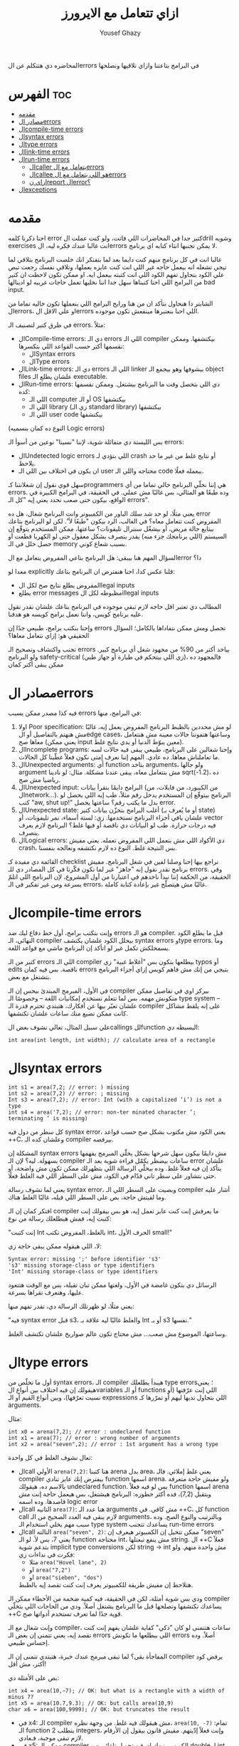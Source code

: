 #+TITLE: ازاي تتعامل مع الايرورز
#+AUTHOR: Yousef Ghazy
#+OPTIONS: toc:nil

المحاضره دي هتتكلم عن الerrors في البرامج بتاعتنا وازاي نلاقيها ونصلحها

* الفهرس :toc:
- [[#مقدمه][مقدمه]]
- [[#مصادر-الerrors][مصادر الerrors]]
- [[#الcompile-time-errors][الcompile-time errors]]
- [[#الsyntax-errors][الsyntax errors]]
- [[#الtype-errors][الtype errors]]
- [[#الlink-time-errors][الlink-time errors]]
- [[#الrun-time-errors][الrun-time errors]]
  - [[#الcaller-يتعامل-مع-الerrors][الcaller يتعامل مع الerrors]]
  - [[#الcallee-هو-اللي-يتعامل-مع-الerrors][الcallee هو اللي يتعامل مع الerrors]]
  - [[#ازاي-نreport-الerror][ازاي نreport الerror؟]]
- [[#الexceptions][الexceptions]]

* مقدمه
احنا ذكرنا كلمه error كتير جدا في المحاضرات اللي فاتت، ولو كنت عملت الdrill وشويه exercises انت غالبا عندك فكره ليه، الerrors لا يمكن تجنبها انثاء كتابه اي برنامج.

غالبا انت في كل برنامج منهم كنت دايما بعد لما بتفتكر انك خلصت البرنامج بتلاقي لما تيجي تشغله انه بيعمل حاجه غير اللي انت كنت عايزه يعملها، وتلاقي نفسك رجعت تبص علي الكود بتحاول تفهم الكود اللي انت كتبته بيعمل ايه. او ممكن تكون لاحظت ان كتير من البرامج اللي احنا كتبناها سهل جدا اننا نخليها تعمل حاجات غريبه لو ادينالها bad input.

الشابتر دا هنحاول نتأكد ان من هنا ورايح البرامج اللي بنعملها تكون خاليه تماما من الerrors، او علي الاقل الerrors اللي احنا بنعتبرها مينفعش تكون موجوده.

في طرق كتير لتصنيف الـ errors. مثلاً:
- الCompile-time errors: دي الـ errors اللي الـ compiler بيكتشفها. وممكن نقسمها أكتر حسب القواعد اللي بتكسرها:
  * الSyntax errors
  * الType errors
- الLink-time errors: دي الـ errors اللي الـ linker بيشوفها وهو بيجمع الـ object files علشان يطلع الـ executable.
- الRun-time errors: دي اللي بتحصل وقت ما البرنامج بيشتغل. وممكن نقسمها كده:
  * اللي الـ computer أو الـ OS بيكتشفها
  * اللي الـ library (زي الـ standard library) بيكتشفها
  * اللي الـ user code بيكتشفها
(النوع ده كمان بنسميه Logic errors)

بس الليستة دي متفائلة شوية، لإننا "نسينا" نوعين من أسوأ الـ errors:
- الUndetected logic errors اللي بتؤدي لـ crash أو نتايج غلط من غير ما حد يلاحظ.
- ان يكون في اختلاف بين اللي الـ user محتاجه واللي الـ code بيعمله فعلًا.


سهل قوي نقول إن شغلانتنا كـprogrammers هي إننا نخلّي البرنامج خالي تماما من أي errors. وده طبعًا هو المثالي، بس غالبًا مش عملي. في الحقيقة، في البرامج الكبيرة في الواقع، بيكون حتى صعب نحدد يعني إيه "كل الـ errors".

يعني مثلًا، لو حد شد سلك الباور من الكمبيوتر وانت البرنامج شغال، هل ده error المفروض كنت تتعامل معاه؟
في الغالب، الرد بيكون "طبعًا لأ".
لكن لو البرنامج بتاعك بيتابع حالة مريض، أو بيشغّل سنترال تليفونات؟
ساعتها، ممكن المستخدم يتوقّع إن السيستم (اللي برنامجك جزء منه) يقدر يتصرف بشكل معقول حتى لو الكهربا قطعت أو حصل خلل في الـ memory بسبب شعاع كوني.

السؤال المهم هنا بيبقى:
هل البرنامج بتاعي المفروض يتعامل مع الerror دا؟

معدا لو explicitly قلنا عكس كدا، احنا هنفترض ان البرنامج بتاعك:
- المفروض يطلع نتايج صح لكل الlegal inputs
- يطلع error messages مظبوطه لكل الillegal inputs


المطالب دي تعتبر اقل حاجه لازم تبقي موجوده في البرنامج بتاعك علشان نقدر نقول عليه برنامج كويس، واننا نعمل برامج كويسه هو هدفنا.

وإحنا بنكتب برامج، طبيعي جدًا إن errors تحصل ومش ممكن نتفاداها بالكامل؛ السؤال الحقيقي هو: إزاي نتعامل معاها؟

تجنب واكتشاف وتصحيح الـ errors بياخد أكتر من 90% من مجهود شغل أي برنامج كبير.
ولو البرنامج safety-critical (زي اللي بيتحكم في طيارة أو جهاز طبي)، فالمجهود ده ممكن يبقى أكتر كمان

* مصادر الerrors
فيه كذا مصدر ممكن يسبب errors في البرامج، منها:
1. اولا Poor specification: لو مش محددين بالظبط البرنامج المفروض يعمل إيه، غالبًا مش هنهتم بالتفاصيل أو الedge cases، وساعتها هتفوتنا حالات معينة مش هنتعامل معاها صح (يعني ممكن input معين يبوّظ الدنيا أو يدي نتايج غلط).
2. الIncomplete programs: وإحنا شغالين على البرنامج، طبيعي يبقى فيه حالات لسه ما تعاملناش معاها. ده عادي. المهم إننا نعرف إمتى نكون فعلاً غطّينا كل الحالات.
3. الUnexpected arguments: أي function بتاخد arguments، ولو جالها argument مش بنتعامل معاه، يبقى عندنا مشكلة. مثال: لو نادينا sqrt(-1.2)، ده رياضيا مش صح.
4. الUnexpected input: البرامج دايمًا بتقرأ بيانات (من الكيبورد، من فايلات، من الnetwork...). البرنامج بيتوقّع إن المستخدم يدخل رقم مثلاً، طب إيه اللي يحصل لو كتب "aw, shut up!" بدل ما يكتب رقم؟ ساعتها يحصل error.
5. الUnexpected state: أغلب البرامج بتخزّن بيانات كتير (أو ما يُعرف بـ state) علشان باقي أجزاء البرنامج تستخدمها. زي: لستة أسماء، نمر تليفونات، أو vector فيه درجات حرارة. طب لو البيانات دي ناقصة أو فيها غلط؟ البرنامج لازم يعرف يتصرف.
6. الLogical errors: دي الأكواد اللي مش بتعمل اللي المفروض تعمله. يعني مفيش crash، بس النتيجة غلط. النوع ده لازم نكتشفه ونعالجه بنفسنا.


القائمة دي مفيدة كـ checklist نراجع بيها إحنا وصلنا لفين في شغل البرنامج.
مفيش برنامج نقدر نقول إنه "جاهز" غير لما نكون فكّرنا في كل المصادر دي للـ errors.
وفي الحقيقة، من الحكمة إننا نبدأ ناخدهم في اعتبارنا من أول المشروع، لإن البرنامج اللي اتلمّ بسرعة ومن غير تفكير في الـ errors، غالبًا مش هيتصلّح غير بإعادة كتابة كاملة.


* الcompile-time errors
وإنت بتكتب برامج، أول خط دفاع ليك ضد errors هو الـ compiler. قبل ما يطلع الكود النهائي، الـ compiler بيحلل الكود علشان يكتشف syntax errors وtype errors. وما يسمحلكش تكمل غير لو اتأكد إن البرنامج ماشي مع قواعد اللغة.

كتير من الـ errors اللي الـ compiler بيطلعها بتكون بس "أغلاط غبية" زي typos أو edits ناقصة.
بس فيه كمان errors بتيجي من إنك مش فاهم كويس إزاي أجزاء البرنامج بتشتغل مع بعض.

في الأول، المبرمج المبتدئ بيحس إن الـ compiler بيركز اوي في تفاصيل ممكن متكونش مهمه.
بس لما تتعلم تستخدم إمكانيات اللغة – وخصوصًا الـ type system – علشان تعبّر بيها عن أفكارك، هتبتدي تحترم قدرة الـ compiler على إنه يلقط مشاكل كانت ممكن تضيع منك ساعات علشان تكتشفها.

علي سبيل المثال، تعالي نشوف بعض الcallings للfunction البسيطه دي:

#+begin_src C++
int area(int length, int width); // calculate area of a rectangle
#+end_src

* الsyntax errors

#+begin_src C++
int s1 = area(7,2; // error: ) missing
int s2 = area(7,2) // error: ; missing
Int s3 = area(7,2); // error: Int (with a capitalized ’i’) is not a type
int s4 = area('7,2); // error: non-ter minated character ’; terminating ’ is missing)
#+end_src

كل سطر من دول فيه syntax error، يعني الكود مش مكتوب بشكل صح حسب قواعد ++C، وعلشان كده الـ compiler بيرفضه.

المشكلة إن syntax errors مش دايمًا بيكون سهل شرحها بشكل يخلّي المبرمج يفهمها بسهولة.
ليه؟ لإن الـ compiler ساعات بيضطر يكمّل قراءة شوية بعد الـ error علشان يتأكد إن فيه فعلاً غلط.
وده بيخلّي الرسالة اللي بتظهرلك ممكن تكون مش واضحة، أو حتى بتشاور على سطر تاني قدّام في الكود، مش على السطر اللي فيه الغلط فعلًا.

يعني لما تشوف رسالة syntax error، وبصيت على السطر اللي الـ compiler أشار عليه وما لقيتش حاجة،
بص على السطر اللي قبله، غالبًا الغلط هناك.

افتكر كمان إن الـ compiler ما يعرفش إنت كنت عايز تعمل إيه، هو بس بيقولك إنت كتبت إيه، فمش هيطلعلك رسالة من نوع:

"إنت كتبت Int بالغلط، المفروض تكتب int، الحرف الأول small!"

لا، اللي هيقوله ممكن يبقى حاجة زي:

#+begin_src text
Syntax error: missing ';' before identifier 's3'
's3' missing storage-class or type identifiers
'Int' missing storage-class or type identifiers
#+end_src

الرسائل دي بتكون غامضة في الأول، ولغتها ممكن تبان تقيلة،
بس مع الوقت هتتعود عليها، وهتعرف تقراها بسرعة.

يعني مثلًا، لو ظهرتلك الرسالة دي، تقدر تفهم منها:

"فيه syntax error قبل s3، والغلط غالبًا ليه علاقة بـ Int أو بـ s3 نفسها."

وساعتها، الموضوع مش صعب... مش محتاج تكون عالم صواريخ علشان تكتشف الغلط.

* الtype errors
أول ما تخلّص من syntax errors، الـ compiler هيبدأ يطلعلك type errors؛ يعني هيقولك إن فيه اختلاف بين أنواع الvariables أو الـ functions اللي إنت عرّفتها (أو نسيت تعرّفها)، وبين أنواع القيم أو الـ expressions اللي بتحاول تديها ليهم أو تمرّرها كـ arguments.

مثال:

#+begin_src C++
int x0 = arena(7,2); // error : undeclared function
int x1 = area(7); // error : wrong number of arguments
int x2 = area("seven",2); // error : 1st argument has a wrong type
#+end_src

تعال نشوف الغلط في كل واحدة:
- الcall الأولي ~arena(7,2)~:
  هنا كتبنا arena بدل area، يعني غلط إملائي. فالـ compiler بيفترض إنك عايز تنادي function اسمها arena.
  ولو مفيش حاجة متعرفة بالاسم ده، هيقولك undeclared function.
  بس لو فيه فعلاً function اسمها arena وبتقبل (7,2)، فده أكثر خطوره:
  البرنامج هيشتغل، بس هيعمل حاجة إنت مش قاصدها. وده اسمه logic error
- الcall التانيه ~area(7)~:
  هنا عدد الـ arguments مش كافي. في ++C، كل function call لازم يبقى فيه العدد الصحيح من الـ arguments، وبالترتيب والنوع الصح.
  وده سبب مهم يخلي استخدام الـ type system يساعدك تتجنب run-time errors
- الcall التالته ~area("seven", 2)~:
  ممكن تتخيل إن الكمبيوتر هيعرف إن "seven" يعني 7، بس لأ.
  لو الـ function محتاجة int، مش ينفع تبعتلها string.
  ال ++C فعلاً بتدعم شوية implicit type conversions لكن string → int مش واحدة منهم.
  ولو فكرت في نداءات زي:
  + مثلا ~area("Hovel lane", 2)~
  + او ~area("7,2")~
  + او ~area("sieben", "dos")~
  هتلاحظ إن مفيش طريقة للكمبيوتر يعرف إنت كنت تقصد إيه بالظبط.


ودي بس شوية أمثلة، لكن في الحقيقة، فيه كمية ضخمة من الأخطاء ممكن الـ compiler يساعدك تكتشفها وتصلحها قبل ما البرنامج يشتغل أصلاً.
ودي من الحاجات اللي بتخلّي ++C قوية جدًا لما تعرف تستخدم أدواتها صح.

وإنت شغال مع الـ compiler، ساعات هتتمنى لو كان "ذكي" كفاية علشان يفهم إنت كنت تقصد إيه،
يعني تتمنى إن بعض الـ errors اللي بيطلعها ما تكونش errors أصلاً.
وده إحساس طبيعي.

المفاجأة بقى؟ لما تبقى مبرمج عندك خبرة، هتبتدي تتمنى إن الـ compiler يرفض كود أكتر، مش أقل!

بص على الأمثلة دي:

#+begin_src C++
int x4 = area(10,−7); // OK: but what is a rectangle with a width of minus 7?
int x5 = area(10.7,9.3); // OK: but calls area(10,9)
char x6 = area(100,9999); // OK: but truncates the result
#+end_src

- في x4:
  الـ compiler مش هيقولك فيه غلط. من وجهة نظره، ~area(10, -7)~ تمام:
  الـ function بتطلب 2 integers، وإنت فعلاً إدّيتهم.
  مفيش قانون بيقول إن الأرقام لازم تبقى موجبة، فـعادي.
- في x5:
  ممكن الـ compiler الكويس ينبهك إن فيه تحويل تلقائي من double لـ int، وده معناه إن 10.7 بقت 10، و9.3 بقت 9.
  بس حسب قواعد اللغة، التحويل ده مسموح، فالـ compiler ما يقدرش يرفض الكود.
  لو إنت فعلًا ناوي تعمل narrowing conversion، يفضل تكتبه صراحة وتعمل explicit converstion.
- في x6:
  الـ result من area(100,9999) ممكن تبقى كبيرة جدًا علشان تتخزن في variable من نوع char، فهيحصلها truncation، وبرضه compiler مش هيسألك.


ومع الوقت والخبرة، هتعرف إزاي تستفيد من قدرات الـ compiler في اكتشاف الأخطاء.

لكن خد بالك:
مجرد إن البرنامج "compiled بنجاح" مش معناه إنه شغال صح.
وحتى لو اشتغل، غالبًا هيطلع نتايج غلط لحد ما تكتشف الlogical errors اللي فيه.

وفيه أدوات تانية بتساعد إنها تكتشف حاجات ممكن تكون مش مخالفة لقوانين اللغة، بس إحنا كمبرمجين بنحب نعتبرها غلط.

وأغلب الأدوات دي بتبقى domain-specific، يعني مفيدة في أنواع معينة من البرامج.
من الأمثلة على كده أدوات بتنفّذ قواعد [C++ Core Guidelines]، ودي أدوات قوية بتساعدك تكتب كود أنضف وأأمن.

* الlink-time errors
أي برنامج بيتكوّن من كذا جزء متكامل، كل جزء منهم بيتعمله compile لوحده، وده اللي بنسميه translation unit أو module.

كل function في البرنامج لازم تكون:
- معمولها declaration بنفس الـ type (يعني نفس نوع القيمة اللي بترجعها ونفس أنواع الـ arguments) في كل مكان بتستخدم فيه.
- وكمان لازم يكون ليها تعريف (definition) واحد بس في البرنامج كله.

لو أي واحدة من القاعدتين دي اتكسرت، الـ linker هيطلع error.


#+begin_src C++
int area(int length, int width); // declaration for a function that calculates the area of a rectangle
int main() {
    int x = area(2, 3);  // function call
}
#+end_src

الكود اللي فوق هيشتغل في الـ compiler عادي، بس وقت الـ linking هيطلع error بيقول إن مفيش تعريف للـ ~()area~.

عشان الكود يشتغل تمام، لازم يكون فيه تعريف حقيقي للـ ~()area~ ، بالشكل ده مثلًا:

#+begin_src C++
int area(int length, int width); // function declaration

int area(int x, int y) { // function definition
    return x * y;
}

int main() {
    int x = area(2, 3);  // function call
}
#+end_src

خلي بالك: لازم يكون نفس الاسم ونفس الأنواع بالظبط.

ودي امثله علي بعض الdefinitions اللي مش هتنفع:

#+begin_src C++
double area(double x, double y) { ... }    // wrong return type
int area(int x, int y, char unit) { ... }  // wrong number of arguments
#+end_src

ملاحظة مهمة:

لو كتبت اسم function غلط، غالبًا مش هتستنى لحد الـ linker يطلعلك الغلط. الـ compiler نفسه هيقولك إنك بتحاول تستدعي function مش متصرّح عنها، وده كويس لأنه بيخلّي الغلط يتكشف بدري وأسهل في التصليح.

نفس القواعد اللي فوق دي مش بس للـ functions، لكن كمان لأي حاجة تانية في البرنامج زي:
- المتغيرات (variables)
- الأنواع (types)

لازم يكون فيه تعريف واحد بس لكل اسم، لكن ممكن يكون فيه تصريحات كتير بشرط إنها كلها تكون متطابقة.

في المستقبل هنتكلم اكتر عن الdeclarations والdefinitions


* الrun-time errors
بمجرد ما تخلّص من أخطاء الـ compiler والـ linker، البرنامج هيبدأ يشتغل.
بس في العادة، اللي بيحصل بعدها واحد من حاجتين:
- يا إما البرنامج مبيطلعش أي output
- يا إما الـ output اللي بيطلع غلط

وده ممكن يحصل لأسباب كتير:

ممكن تكون فاهم منطق البرنامج غلط أو كتبت كود غير اللي كنت متخيله أو يمكن عملت غلطة بسيطة في شرط if مثلًا أو حاجة مشابهة

النوع ده من الأخطاء بنسميه logic error، وده بيكون من أصعب أنواع الأخطاء في الاكتشاف والإصلاح،
لأن في المرحلة دي، الكمبيوتر بيعمل بالظبط اللي إنت طلبته منه، المشكلة إن اللي إنت طلبته ماكانش هو اللي إنت كنت "تقصد" تعمله.

دلوقتي دورك كمبرمج إنك تفهم إيه اللي كتبته غلط، رغم إنك كنت فاكر إنك كتبته صح.
وساعات بتكتشف الأخطاء، بس مش دايمًا بتبقى عارف تتعامل معاها إزاي وقت التشغيل.

علي سبيل المثال:

#+begin_src C++
int area(int length, int width) {
// calculate area of a rectangle
    return length∗width;
}
int framed_area(int x, int y) {
// calculate area within frame
    return area(x - 2,y - 2);
}
void test(int x, int y, int z) {
    int area1 = area(x,y);
    int area2 = framed_area(1,z);
    int area3 = framed_area(y,z);
    double ratio = static_cast<double>(area1)/area3; // convert to double to get floating-point division
    // ...
}

int main() {
    test(-1, 2, 3);
}
#+end_src

هنا احنا عملنا شويه functions بسيطه جدا، الأولي area بتحسن الarea بتاعه مستطيل معين بمعلوميه طوله وعرضه، التانيه بتحسب الarea بتاعه مستطيل حواليه فريم سمكه 2، وبرضو بتحسبه بمعلوميه طوله وعرضه.

الfunction التالته مش بتعمل حاجه غير انها بتستخدم الfunctions دول وتحسب بيهم شويه قيم، وزي ما احنا عارفين ان قسمه integer مع integer هتطلع integer ولو في اي حاجه بعد العلامه العشريه هتتشال، علشان كدا حولنا area1 لdouble.

احنا عملنا دا في function خاصه بيها وسميناها test ومحطيناهاش في الmain مخصوص علشان نخلي المشكله اصعب واكثر غموضا للhuman reader واصعب علي الcompiler انه يلقطها.

لو جينا نشغل البرنامج دا هيحصل مشاكل كتير:

اول هتلاقي ان القيم اللي دخلناها علي test هتؤدي لقيم سالبه، القيم السالبه دي المفروض بتمثل مساحات، يعني عندك مثلا area1 هتبقي 2- وarea2 هتبقي ب 1-، هل المفروض اننا نقبل القيم دي؟

طبعا الاجابه هتبقي لأ. طب نحل دا ازاي؟

ممكن تقول ان الحل هو اننا نغير القيم اللي بندخلها علي test ونبدلها بقيم منطقيه اكتر، وفعلا دا هيحل المشكله بس افرض لو كنا مش احنا اللي متحكمين في الinput للfunctions دي؟ افرض كنا بنخلي اليوزر هو اللي يدخل الinput.

طب افرض ان الfunctions دي مكناش بنكتبها لنفسنا اصلا وكنا مثلا شغالين علي library مثلا وفي حد تاني هو اللي بيستخدم الfunctions دي؟

هنا الاجابه هتبدأ توضح شويه وهي اننا محتاجين تيكنيك يسمحلنا نرفض القيم الغلط دي ونرجع errors منطقيه توضح ان القيم اللي احنا بنحاول ندخلها علي الfunctions دي غلط وهؤدي لمساحه بالسالب.

بس السؤال الأهم هنا هو ازاي هنرفض القيم دي؟ هل المفروض الfunctions هي اللي تتأكد ان القيم اللي داخله ليها "صح" وترفض اي قيم "غلط"؟ ولا المفروض ان واحنا بننادي علي الfunctions نتأكد اننا بندخلها قيم "صح"؟

بس قبل ما نجاوب علي الأسئله دي، بص احنا بنحسب الratio ازاي:

#+begin_src C++
double ratio = double(area1) / area3;
#+end_src

قد تبدو عمليه حسابيه بسيطه وبريئه خالص، لو انت شايفها كدا بص تاني، area3 هتبقي بصفر، احنا هنا بنقسم علي صفر. وده هيخلي الكمبيوتر يوقف تنفيذ البرنامج ويطلع hardware-detected error بerror message مش مفهومه كدا ليها علاقه بالhardware.

دي نوعيه الerrors اللي انت --او اليوزر-- هتحتاج تتعامل معاها وانت بتستخدم البرنامج لو مخدتش بالك واتعاملت بشكل كويس مع الrun-time errors في الكود بتاعك.

عندنا حلين للتعامل مع الـ bad arguments في area():
- يا إما اللي بيستدعي الدالة هو اللي يتحمل مسؤولية التأكد من صحة القيم قبل ما يبعتها (the caller deals with the errors).
- يا إما الدالة نفسها (area) هي اللي تتأكد من القيم وتتصرف لو فيها حاجة غلط (the callee deals with the error).

** الcaller يتعامل مع الerrors
تعالي نجرب اول حل، وهو انك تخلي اللي بيستخدم الfunction هو اللي بيتعامل مع الerrors، وده هيبقي الحل اللي احنا مجبرين علي في حاله مثلا ان area كانت function في library ما واحنا مش قادرين نعدل عليها لسبب ما.

انك تحمي الcalls بتاعه area في test من الbad input نوعا ما سهل:

#+begin_src C++
if (x <= 0)
    throw std::runtime_error("non−positive x");
if (y <= 0)
    throw std::runtime_error("non−positive y");
int area1 = area(x, y);
#+end_src

السؤال هو هنعمل ايه في حاله اننا بنحاول ندخل bad input؟ هنا احنا قررنا نعمل throw لruntime_error من الstandard library، اللي بيحصل لما بتعمل كدا ان البرنامج بيterminate بsystem error message زائد الerror message اللي في الstring اللي انت بتدخله كargument. لو عايز تكتب الerror message الخاصه بيك، او تعمل حاجه تانيه غير انك تterminate البرنامج بerror message، لازم تعمل catch للthrow دي وهنشوف بعد كدا يعني ايه وازاي.

لو محتجناش اننا نطبع error message مختلفه لكل argument كان ممكن نعملها بالشكل دا:

#+begin_src C++
if (x <= 0 || y <= 0)
	throw std::runtime_error("non positve area() argument");
int area1 = area(x, y);
#+end_src

علشان نتأكد ان ()area مش بيخشلها اي arguments غلط هنحتاج نتأكد ان calls بتاعه ()framed_area تبقي اكبر من 2، وساعتها هيبقي الكود شكله كدا:

#+begin_src C++
if (x <= 0 || y <= 0)
	throw std::runtime_error("non positve area() argument");
int area1 = area(x, y);

if (z <= 2)
	throw std::runtime_error("non−positive 2nd area() argument called by framed_area()")
int area2 = framed_area(1,z);

if (y <= 2 || z <= 2)
	throw std::runtime_error("non−positive area() argument called by framed_area()")
int area3 = framed_area(y,z);

double ratio = static_cast<double>(area1)/area3; // convert to double to get floating-point division
#+end_src

غير ان الكود دا فوضاوي جدا، هو كمان فيه خطأ جوهري، وهو اننا علشان نكتب الكود دا احنا محتاجين نبقي عارفين الimplementation بتاع framed_area وانها بتطرح 2 من الx والy قبل ما تدخلهم علي ()area كlength وwidth.

بس احنا في الطبيعي المفروض منبقاش عارفين دا! زي ما قلنا الfunctions لازم تكون abstract قدر الامكان، وغير كدا افرض حد قرر يعدل framed_area علشان تطرح 1 بدل 2، ساعتها احنا هنروح نشوف كل call لframed_area ونروح علي الerror checking بتاعها ونغيره ل1 بدل 2، وكمان 2 في الحاله دي تعتبر مثال علي الmagic constants، خلينا ندي اسم للقيمه اللي بتتطرح من framed_area

#+begin_src C++
constexpr int 2 = 2;
int framed_area(int x, int y) {
// calculate area within frame
    return area(x−frame_width,y−frame_width);
}
#+end_src

وبعدها ممكن نستخدم الأسم دا واحنا بنحمي الcalls بتاعه framed_area بعد كدا:

#+begin_src C++
if (x <= 0 || y <= 0)
	throw std::runtime_error("non positve area() argument");
int area1 = area(x, y);

if (1 − frame_width <= 0 || z − frame_width <= 0)
    error("non−positive argument for area() called by framed_area()");
int area2 = framed_area(1,z);

if (y − frame_width <= 0 || z − frame_width <= 0)
    error("non−positive argument for area() called by framed_area()");
int area3 = framed_area(y,z);

double ratio = static_cast<double>(area1)/area3; // convert to double to get floating-point division
#+end_src

بص كدا علي الكود دا، هل انت شايفه شكله حلو؟ سهل القرائه؟ انا بصراحه شايفه قبيح جدا، احنا بس علشان نعالج مشكله ان area يخلها arguments غلط، احنا ضربنا عدد السطور في 3، وكمان عملنا expose لimplementation detail في framed_area، اكيد لازم يكون في طريقه احسن من كدا

** الcallee هو اللي يتعامل مع الerrors
لو عايزين نتcheck لو الarguments valid جوا الfunctions نفسها فالموضوع سهل:

#+begin_src C++
int framed_area(int x, int y) {
// calculate area within frame
    constexpr int frame_width = 2;
	if (x <= frame_width || y <= frame_width)
		throw std::runtime_error("non−positive argument for area() called by framed_area()");
    return area(x - frame_width, y - frame_width);
}
#+end_src

دا احسن بكتير، وبكده احنا مش محتاجين نكتب test لكل مره ننادي فيها علي framed_area، لأن لو الfunction دي فعلا مفيده، ممكن نبص نلاقي في مشروع كبير احنا بنستخدمها مئات المرات عادي، مش هنقعد كل مره نcheck الarguments بتاعتها قبل ما نستخدمها.

وكمان هتلاقي اننا بنعمل encapsulation محترم للimplementation details بتاعه الfunction ومش محتاجين نexpose الframe_width خلاص.

تعالي نعمل نفس الكلام في ~()area~:

#+begin_src C++
int area(int length, int width) {
// calculate area of a rectangle
	if (length <= 0 || width <= 0)
		throw std::runtime_error("non positve area() argument");
    return length∗width;
}
#+end_src

الحقيقه ان بعد لما عملنا كدا احنا معدناش مضطرين اننا نحط الcheck بتاعنا في framed_area الا لو كنا عايزين error message خاصه بيها توضح اكتر المشكله حصلت فين بظبط.

ويبقي الكود الاخير كدا:

#+begin_src C++
int area(int length, int width) {
// calculate area of a rectangle
	if (length <= 0 || width <= 0)
		throw std::runtime_error("non positve area() argument");
    return length∗width;
}
int framed_area(int x, int y) {
// calculate area within frame
    return area(x - 2,y - 2);
}
void test(int x, int y, int z) {
    int area1 = area(x,y);
    int area2 = framed_area(1,z);
    int area3 = framed_area(y,z);
    double ratio = static_cast<double>(area1)/area3; // convert to double to get floating-point division
    // ...
}

int main() {
    test(-1, 2, 3);
}
#+end_src

انك تتcheck من arguments جوا الfunction واضح انه ابسط بكتير، طيب ليه الناس مش دايمًا بتعمل كده؟ الإهمال في error handling سبب، والsloppiness سبب تاني، بس فيه أسباب محترمه كمان:
- مش بنقدر نعدل على function definition: الfunction في library مينفعش نغيرها. يمكن غيرك بيستخدمها ومش بيشاركك نفس الفكره عن الerror handeling الكويس. يمكن تبع حد تاني ومفيش source code. أو موجوده في library بتتحدث دايمًا، ولو غيرتها، هتضطر تعيد التعديل في كل version جديد.
- الfunction مش عارفه تعمل إيه لما يحصل error: ده غالبًا بيحصل في library functions. اللي عامل الfunction يقدر يكتشف الerror، بس إنت (اللي بتنده) اللي تعرف تعمل إيه وقت الerror.
- الfunction مش عارفه اتندهتلها منين: لما error يحصل، هتجيلك message بتقول فيه حاجه غلط، بس مش هتقولك إزاي البرنامج وصل للنقطه دي. أوقات، بتبقى عايز message أوضح.
- الperformance: في function صغيره، الcheck ممكن يكون بيستهلك performance من الحساب نفسه. زي ()area، الcheck بيضاعف عدد instructions اللي بتتنفذ. وده ممكن يكون critical في برامج معينه، خصوصًا لو نفس المعلومه بتتراجع كتير في calls متداخله.

طيب تعمل إيه؟ اعمل check على الarguments جوا function، إلا لو عندك سبب مقنع يمنعك.

** ازاي نreport الerror؟
بفرض اننا مش عايزين نستخدم ~throw runtime_error~ علشان مش عايزين البرنامج يقفل بمجرد اننا دخلنا arguments غلط علي الfunction، وعايزين مثلا الfunction ترجع قيمه معينه نقدر بعد كدا نتcheck عليها وناخد الaction بنائا عليها، نعمل ايه؟

بص مثلا الfunction دي في ex14 في المحاضره اللي فاتت:

#+begin_src C++
int find_score(std::vector<std::string> names, std::vector<int> scores, std::string name) {
    for (int i = 0; i < names.size(); i++) {
        if (names[i] == name) return scores[i];
    }
    return -1;
}
#+end_src

هتلاقي اننا لو لقينا score بنرجعه، لو ملقيناش بنرجع -1، وبعد كدا في الmain واحنا بنستخدم الfunction:

#+begin_src C++
while (std::cin >> search_name) {
    int found_score = find_score(names, scores, search_name);
    if (found_score == -1) {
        std::cerr << "can't find name " << search_name << '\n';
    } else {
        std::cout << "the name " << search_name << " has the score of " << found_score << '\n';
    }
}
#+end_src

هتلاقينا بنتشيك لو كان الscore ب 1- ولو اه بنقوله ان مفيش score للاسم دا، انما لو اي حاجه تانيه يبقي الfunction رجعت score معين فبطبعه للuser.

وبكدا نبقي قدرنا اننا نخلي الfunction هي اللي تعمل الchecking ونسيب اللي بينادي علي الfunction هو يهندل الerror زي ما هو عايز.

الطريقه دي قد تبدو انها كويسه بس فيها كذا مشكله:
- دلوقتي بقا الcalle والcaller الاتنين بيعملوا checking للerror.
- ممكن الcaller ينسي يعمل الtest، وده هيخلي الfunction ترجع قيم غريبه في دلاله علي error ونبص نلاقينا بنستخدمها علي اساس انها الoutput الفعلي بتاع الfunction
- معظم الfunctions مش هيبقي ليها extra return values نقدر نستخدمها علشان نعبر عن error.
  علي سبيل المثال ممكن تعمل function بترجع integer، بس علي عكس ()area، ممكن ترجع اي integer، ومش هيبقي عندنا
  رفاهيه اننا نحجز ال 1- علشان نrepresent بيه error لأنه ممكن يكون قيمه ممكن ترجع فعلا


الحل علشان نحل المشكله دي هو اننا نستخدم الexceptions

* الexceptions
زي أغلب لغات البرمجة الحديثه، ++C بتوفر طريقه للتعامل مع الerrors وهي الexceptions. الفكره الأساسيه إنها تفصل بين اكتشاف الerror (اللي المفروض الcallee بيعمله) وبين التعامل مع الerror (اللي المفروض الcaller بيعمله)، وتضمن إن الerror اللي تم اكتشافها ميتمش تجاهلها. بمعني ان الexceptions بتخلينا نقدر نجمع أفضل ما في الطرق المختلفه للتعامل مع الerrors اللي اتكلمنا عنها. مفيش حاجه هتخلي التعامل مع الerrors سهل، بس exceptions بتخليه أسهل.

الفكره بسيطه: لو function لقت error مش عارفه تتصرف فيه ومش متوقعه اللي ندهها يعرف، متعملش return عادي؛ بدل كده، ترمي exception بيقول إيه اللي حصل. أي حد ندهها (مباشر أو غير مباشر) يقدر يمسك الexception ده، يعني يحدد يتصرف إزاي لو حصل throw. الfunction اللي مهتمه بexceptions بتحط try-block وcatch بتحدد أنواع الexceptions اللي عايزه تمسكها. لو مفيش حد مسك الexception، البرنامج بيقف.

هنرجع تاني للexceptions بعدين علشان نعرف نستخدمها بشكل أعمق. دلوقتي، بس استخدمها عشان تبلغ عن errors مش هتعرف تعالجها محليا. يعني، استخدم exceptions في errors تعتبر "exceptional". ده مش معناه أي مشكله function مش قادره تتعامل معاها. مثال، لما نحاول نفتح file، مش حاجه exceptional إن الfile مش موجود أو مش usable بالطريقه اللي طلبناها. ف الfunction اللي بتحاول تفتح لازم تبقى مستعده تتعامل مع الخطأ ده.

تعالي نبص علي الfunction بتاعتنا area لو استخدمنا فيها الexceptions:

#+begin_src C++
#include <iostream>
#include <stdexcept>

int area(int length, int width) {
    if (length <= 0 || width <= 0)
        throw std::invalid_argument("non positve area() argument");
    return length * width;
}

int main() {
    int x = 0, y = 0;
    while (std::cout << "> " && std::cin >> x >> y) {
        try {
            std::cout << area(x, y) << '\n';
        } catch (std::invalid_argument& e) {
            std::cerr << "error: " << e.what() << '\n';
        }
    }
}
#+end_src

باختصار شديد احنا هنا بنقول في الdefinition بتاع area ان لو الarguments تمام، اعمل return للoutput بتاع الfunction عادي، لو لأ اخرج من الfunction عن طريق انك تthrow او ترمي invalid_argument، ودا متعرف عندنا في الstandard library، علي امل ان حد بعد كدا "هيمسك" او هيcatch الexception دا ويتعامل معاه.

بعد كدا في الmain واحنا بنستخدم الfunction بنحطها جوا try-block، ولو حصل اي exception بنعمله catch، وفي الحاله دي احنا بنcatch الinvalid_argument تحديدا وبنديله اسم وهو e، وبنطبع error وبنقوله ":error" وبعد كدا بنطبع ال ~()e.what~ ودي الerror message اللي بيتعملها throw مع الexception من الcallee.
